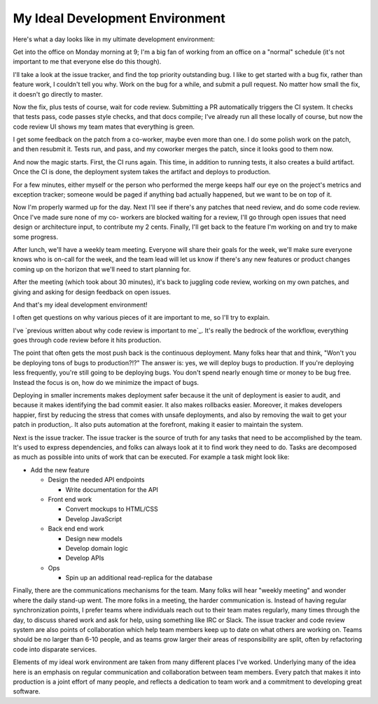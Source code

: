 My Ideal Development Environment
================================

Here's what a day looks like in my ultimate development environment:

Get into the office on Monday morning at 9; I'm a big fan of working from an
office on a "normal" schedule (it's not important to me that everyone else do
this though).

I'll take a look at the issue tracker, and find the top priority outstanding
bug. I like to get started with a bug fix, rather than feature work, I couldn't
tell you why. Work on the bug for a while, and submit a pull request. No matter
how small the fix, it doesn't go directly to master.

Now the fix, plus tests of course, wait for code review. Submitting a PR
automatically triggers the CI system. It checks that tests pass, code passes
style checks, and that docs compile; I've already run all these locally of
course, but now the code review UI shows my team mates that everything is
green.

I get some feedback on the patch from a co-worker, maybe even more than one. I
do some polish work on the patch, and then resubmit it. Tests run, and pass,
and my coworker merges the patch, since it looks good to them now.

And now the magic starts. First, the CI runs again. This time, in addition to
running tests, it also creates a build artifact. Once the CI is done, the
deployment system takes the artifact and deploys to production.

For a few minutes, either myself or the person who performed the merge keeps
half our eye on the project's metrics and exception tracker; someone would be
paged if anything bad actually happened, but we want to be on top of it.

Now I'm properly warmed up for the day. Next I'll see if there's any patches
that need review, and do some code review. Once I've made sure none of my co-
workers are blocked waiting for a review, I'll go through open issues that need
design or architecture input, to contribute my 2 cents. Finally, I'll get back
to the feature I'm working on and try to make some progress.

After lunch, we'll have a weekly team meeting. Everyone will share their goals
for the week, we'll make sure everyone knows who is on-call for the week, and
the team lead will let us know if there's any new features or product changes
coming up on the horizon that we'll need to start planning for.

After the meeting (which took about 30 minutes), it's back to juggling code
review, working on my own patches, and giving and asking for design feedback on
open issues.

And that's my ideal development environment!

I often get questions on why various pieces of it are important to me, so I'll
try to explain.

I've `previous written about why code review is important to me`_. It's really
the bedrock of the workflow, everything goes through code review before it hits
production.

The point that often gets the most push back is the continuous deployment. Many
folks hear that and think, "Won't you be deploying tons of bugs to
production?!?" The answer is: yes, we will deploy bugs to production. If you're
deploying less frequently, you're still going to be deploying bugs. You don't
spend nearly enough time or money to be bug free. Instead the focus is on, how
do we minimize the impact of bugs.

Deploying in smaller increments makes deployment safer because it the unit of
deployment is easier to audit, and because it makes identifying the bad commit
easier. It also makes rollbacks easier. Moreover, it makes developers happier,
first by reducing the stress that comes with unsafe deployments, and also by
removing the wait to get your patch in production,. It also puts automation at
the forefront, making it easier to maintain the system.

Next is the issue tracker. The issue tracker is the source of truth for any
tasks that need to be accomplished by the team. It's used to express
dependencies, and folks can always look at it to find work they need to do.
Tasks are decomposed as much as possible into units of work that can be
executed. For example a task might look like:

* Add the new feature

  * Design the needed API endpoints

    * Write documentation for the API
  * Front end work

    * Convert mockups to HTML/CSS
    * Develop JavaScript
  * Back end end work

    * Design new models
    * Develop domain logic
    * Develop APIs
  * Ops

    * Spin up an additional read-replica for the database


Finally, there are the communications mechanisms for the team. Many folks will
hear "weekly meeting" and wonder where the daily stand-up went. The more folks
in a meeting, the harder communication is. Instead of having regular
synchronization points, I prefer teams where individuals reach out to their
team mates regularly, many times through the day, to discuss shared work and
ask for help, using something like IRC or Slack. The issue tracker and code
review system are also points of collaboration which help team members keep up
to date on what others are working on. Teams should be no larger than 6-10
people, and as teams grow larger their areas of responsibility are split, often
by refactoring code into disparate services.

Elements of my ideal work environment are taken from many different places I've
worked. Underlying many of the idea here is an emphasis on regular
communication and collaboration between team members. Every patch that makes it
into production is a joint effort of many people, and reflects a dedication to
team work and a commitment to developing great software.
